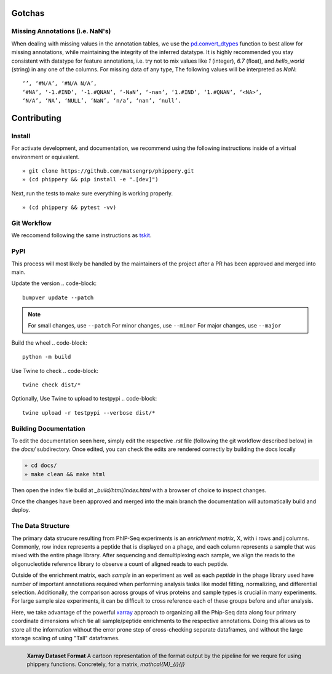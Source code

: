 
.. _sec_dev_intro:

=======
Gotchas
=======

.. _sec_missing_data:

Missing Annotations (i.e. NaN's)
^^^^^^^^^^^^^^^^^^^^^^^^^^^^^^^^

When dealing with missing values in the annotation tables, we use the 
`pd.convert_dtypes <https://pandas.pydata.org/docs/reference/api/pandas.DataFrame.convert_dtypes.html>`_
function to best allow for missing annotations, while maintaining the integrity of
the inferred datatype. It is highly recommended you stay consistent with datatype for feature annotations,
i.e. try not to mix values like `1` (integer), `6.7` (float), and `hello_world` (string) in any one of the columns. 
For missing data of any type, 
The following values will be interpreted as `NaN`:

::

  ‘’, ‘#N/A’, ‘#N/A N/A’, 
  ‘#NA’, ‘-1.#IND’, ‘-1.#QNAN’, ‘-NaN’, ‘-nan’, ‘1.#IND’, ‘1.#QNAN’, ‘<NA>’, 
  ‘N/A’, ‘NA’, ‘NULL’, ‘NaN’, ‘n/a’, ‘nan’, ‘null’.

.. _sec_contribute:

============
Contributing
============

Install
^^^^^^^

For activate development, and documentation, we recommend using the following
instructions inside of a virtual environment or equivalent.

::

  » git clone https://github.com/matsengrp/phippery.git
  » (cd phippery && pip install -e ".[dev]")

Next, run the tests to make sure everything is working properly.

::

  » (cd phippery && pytest -vv)


Git Workflow
^^^^^^^^^^^^

We reccomend following the same instructions
as `tskit <https://tskit.dev/tskit/docs/stable/development.html#sec-development-workflow-git>`_.

PyPI
^^^^

This process will most likely be handled by the
maintainers of the project after a PR has been approved
and merged into main.

Update the version
.. code-block::

    bumpver update --patch

.. note::

    For small changes, use ``--patch``
    For minor changes, use ``--minor`` 
    For major changes, use ``--major`` 

Build the wheel
.. code-block::

    python -m build

Use Twine to check
.. code-block::

    twine check dist/*

Optionally, Use Twine to upload to testpypi
.. code-block::

    twine upload -r testpypi --verbose dist/* 



Building Documentation
^^^^^^^^^^^^^^^^^^^^^^

To edit the documentation seen here,
simply edit the respective `.rst` file 
(following the git workflow described below) 
in the `docs/` subdirectory. Once edited, you can check 
the edits are rendered correctly by building the docs locally

.. code-block::

  » cd docs/
  » make clean && make html

Then open the index file build at `_build/html/index.html`
with a browser of choice to inspect changes.

Once the changes have been approved and merged into the main branch
the documentation will automatically build and deploy.


.. _sec_under_the_hood:

The Data Structure
^^^^^^^^^^^^^^^^^^

The primary data strucure resulting from PhIP-Seq experiments is an *enrichment matrix*, 
X, with i rows and j columns. 
Commonly, row index represents a peptide that is displayed on a phage,
and each column represents a sample that was mixed with the entire phage library. 
After sequencing and demultiplexing each sample, we align the reads to the 
oligonucleotide reference library to observe a
count of aligned reads to each peptide.

Outside of the enrichment matrix, each *sample* in an experiment as well as each *peptide*
in the phage library used have number of important annotations required when
performing analysis tasks like model fitting, normalizing, and differential selection.
Additionally, the comparison across groups of virus proteins and 
sample types is crucial in many experiments. For large sample size experiments, 
it can be difficult to cross reference each of these groups before and
after analysis. 

Here, we take advantage of the powerful 
`xarray <http://xarray.pydata.org/en/stable/index.html>`_
approach to organizing all the Phip-Seq data along four primary coordinate 
dimensions which tie all sample/peptide enrichments to the respective annotations. 
Doing this allows us to store all the information without the error prone 
step of cross-checking separate dataframes, and without the
large storage scaling of using "Tall" dataframes.


.. figure:: images/xarray-format.svg
  :width: 400
  :alt: phippery xarray format
  :align: left

  **Xarray Dataset Format** A cartoon representation
  of the format output by the pipeline for 
  we requre for using phippery functions.
  Concretely, for a matrix, `\mathcal{M}_{i}{j}` 
